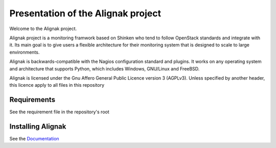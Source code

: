 ===================================
Presentation of the Alignak project
===================================

Welcome to the Alignak project.

.. image:: https://api.travis-ci.org/Alignak-monitoring/alignak.svg?branch=develop
  :target: https://travis-ci.org/Alignak-monitoring/alignak
.. image:: https://landscape.io/github/Alignak-monitoring/alignak/develop/landscape.svg?style=flat
  :target: https://landscape.io/github/Alignak-monitoring/alignak/develop
.. image:: https://coveralls.io/repos/Alignak-monitoring/alignak/badge.svg?branch=develop
  :target: https://coveralls.io/r/Alignak-monitoring/alignak
.. image:: https://badges.gitter.im/Join%20Chat.svg
   :alt: Join the chat at https://gitter.im/Alignak-monitoring/alignak
   :target: https://gitter.im/Alignak-monitoring/alignak?utm_source=badge&utm_medium=badge&utm_campaign=pr-badge&utm_content=badge


Alignak project is a monitoring framwork based on Shinken who tend to follow OpenStack standards and integrate with it.
Its main goal is to give users a flexible architecture for  their monitoring system that is designed to scale to large environments.

Alignak is backwards-compatible with the Nagios configuration standard
and plugins. It works on any operating system and architecture that
supports Python, which includes Windows, GNU/Linux and FreeBSD.

Alignak is licensed under the Gnu Affero General Public Licence version 3 (AGPLv3).
Unless specified by another header, this licence apply to all files in this repository

Requirements
============

See the requirement file in the repository's root


Installing Alignak
==================

See the `Documentation`_

.. _Documentation: https://alignak-doc.readthedocs.org/en/latest/02_installation/index.html
